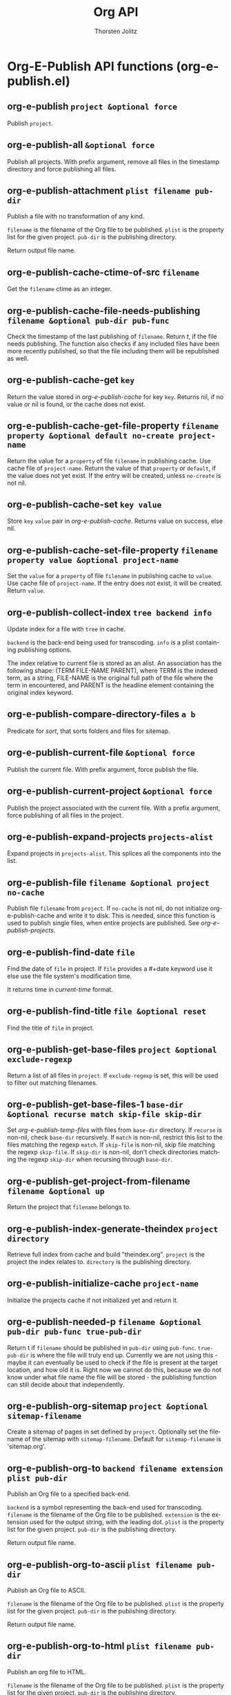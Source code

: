 #+OPTIONS:    H:3 num:nil toc:2 \n:nil @:t ::t |:t ^:{} -:t f:t *:t TeX:t LaTeX:t skip:nil d:(HIDE) tags:not-in-toc
#+STARTUP:    align fold nodlcheck hidestars oddeven lognotestate hideblocks
#+SEQ_TODO:   TODO(t) INPROGRESS(i) WAITING(w@) | DONE(d) CANCELED(c@)
#+TAGS:       Write(w) Update(u) Fix(f) Check(c) noexport(n)
#+TITLE:      Org API
#+AUTHOR:     Thorsten Jolitz
#+EMAIL:      tjolitz [at] gmail [dot] com
#+LANGUAGE:   en
#+STYLE:      <style type="text/css">#outline-container-introduction{ clear:both; }</style>
#+LINK_UP:    index.html
#+LINK_HOME:  http://orgmode.org/worg/
#+EXPORT_EXCLUDE_TAGS: noexport

* Org-E-Publish API functions (org-e-publish.el)
** org-e-publish =project &optional force=

Publish =project=.


** org-e-publish-all =&optional force=

Publish all projects.
With prefix argument, remove all files in the timestamp
directory and force publishing all files.


** org-e-publish-attachment =plist filename pub-dir=

Publish a file with no transformation of any kind.

=filename= is the filename of the Org file to be published.  =plist=
is the property list for the given project.  =pub-dir= is the
publishing directory.

Return output file name.


** org-e-publish-cache-ctime-of-src =filename=

Get the =filename= ctime as an integer.


** org-e-publish-cache-file-needs-publishing =filename &optional pub-dir pub-func=

Check the timestamp of the last publishing of =filename=.
Return /t/, if the file needs publishing.  The function also
checks if any included files have been more recently published,
so that the file including them will be republished as well.


** org-e-publish-cache-get =key=

Return the value stored in /org-e-publish-cache/ for key =key=.
Returns nil, if no value or nil is found, or the cache does not
exist.


** org-e-publish-cache-get-file-property =filename property &optional default no-create project-name=

Return the value for a =property= of file =filename= in publishing cache.
Use cache file of =project-name=. Return the value of that =property=
or =default=, if the value does not yet exist.  If the entry will
be created, unless =no-create= is not nil.


** org-e-publish-cache-set =key value=

Store =key= =value= pair in /org-e-publish-cache/.
Returns value on success, else nil.


** org-e-publish-cache-set-file-property =filename property value &optional project-name=

Set the =value= for a =property= of file =filename= in publishing cache to =value=.
Use cache file of =project-name=.  If the entry does not exist, it
will be created.  Return =value=.


** org-e-publish-collect-index =tree backend info=

Update index for a file with =tree= in cache.

=backend= is the back-end being used for transcoding.  =info= is
a plist containing publishing options.

The index relative to current file is stored as an alist.  An
association has the following shape: (TERM FILE-NAME PARENT),
where TERM is the indexed term, as a string, FILE-NAME is the
original full path of the file where the term in encountered, and
PARENT is the headline element containing the original index
keyword.


** org-e-publish-compare-directory-files =a b=

Predicate for /sort/, that sorts folders and files for sitemap.


** org-e-publish-current-file =&optional force=

Publish the current file.
With prefix argument, force publish the file.


** org-e-publish-current-project =&optional force=

Publish the project associated with the current file.
With a prefix argument, force publishing of all files in
the project.


** org-e-publish-expand-projects =projects-alist=

Expand projects in =projects-alist=.
This splices all the components into the list.


** org-e-publish-file =filename &optional project no-cache=

Publish file =filename= from =project=.
If =no-cache= is not nil, do not initialize org-e-publish-cache and
write it to disk.  This is needed, since this function is used to
publish single files, when entire projects are published.
See /org-e-publish-projects/.


** org-e-publish-find-date =file=

Find the date of =file= in project.
If =file= provides a #+date keyword use it else use the file
system's modification time.

It returns time in /current-time/ format.


** org-e-publish-find-title =file &optional reset=

Find the title of =file= in project.


** org-e-publish-get-base-files =project &optional exclude-regexp=

Return a list of all files in =project=.
If =exclude-regexp= is set, this will be used to filter out
matching filenames.


** org-e-publish-get-base-files-1 =base-dir &optional recurse match skip-file skip-dir=

Set /org-e-publish-temp-files/ with files from =base-dir= directory.
If =recurse= is non-nil, check =base-dir= recursively.  If =match= is
non-nil, restrict this list to the files matching the regexp
=match=.  If =skip-file= is non-nil, skip file matching the regexp
=skip-file=.  If =skip-dir= is non-nil, don't check directories
matching the regexp =skip-dir= when recursing through =base-dir=.


** org-e-publish-get-project-from-filename =filename &optional up=

Return the project that =filename= belongs to.


** org-e-publish-index-generate-theindex =project directory=

Retrieve full index from cache and build "theindex.org".
=project= is the project the index relates to.  =directory= is the
publishing directory.


** org-e-publish-initialize-cache =project-name=

Initialize the projects cache if not initialized yet and return it.


** org-e-publish-needed-p =filename &optional pub-dir pub-func true-pub-dir=

Return t if =filename= should be published in =pub-dir= using =pub-func=.
=true-pub-dir= is where the file will truly end up.  Currently we
are not using this - maybe it can eventually be used to check if
the file is present at the target location, and how old it is.
Right now we cannot do this, because we do not know under what
file name the file will be stored - the publishing function can
still decide about that independently.


** org-e-publish-org-sitemap =project &optional sitemap-filename=

Create a sitemap of pages in set defined by =project=.
Optionally set the filename of the sitemap with =sitemap-filename=.
Default for =sitemap-filename= is 'sitemap.org'.


** org-e-publish-org-to =backend filename extension plist pub-dir=

Publish an Org file to a specified back-end.

=backend= is a symbol representing the back-end used for
transcoding.  =filename= is the filename of the Org file to be
published.  =extension= is the extension used for the output
string, with the leading dot.  =plist= is the property list for the
given project.  =pub-dir= is the publishing directory.

Return output file name.


** org-e-publish-org-to-ascii =plist filename pub-dir=

Publish an Org file to ASCII.

=filename= is the filename of the Org file to be published.  =plist=
is the property list for the given project.  =pub-dir= is the
publishing directory.

Return output file name.


** org-e-publish-org-to-html =plist filename pub-dir=

Publish an org file to HTML.

=filename= is the filename of the Org file to be published.  =plist=
is the property list for the given project.  =pub-dir= is the
publishing directory.

Return output file name.


** org-e-publish-org-to-latex =plist filename pub-dir=

Publish an Org file to LaTeX.

=filename= is the filename of the Org file to be published.  =plist=
is the property list for the given project.  =pub-dir= is the
publishing directory.

Return output file name.


** org-e-publish-org-to-latin1 =plist filename pub-dir=

Publish an Org file to Latin-1.

=filename= is the filename of the Org file to be published.  =plist=
is the property list for the given project.  =pub-dir= is the
publishing directory.

Return output file name.


** org-e-publish-org-to-pdf =plist filename pub-dir=

Publish an Org file to PDF (via LaTeX).

=filename= is the filename of the Org file to be published.  =plist=
is the property list for the given project.  =pub-dir= is the
publishing directory.

Return output file name.


** org-e-publish-org-to-utf8 =plist filename pub-dir=

Publish an org file to UTF-8.

=filename= is the filename of the Org file to be published.  =plist=
is the property list for the given project.  =pub-dir= is the
publishing directory.

Return output file name.


** org-e-publish-project =project &optional force=

Publish =project=.


** org-e-publish-projects =projects=

Publish all files belonging to the =projects= alist.
If /:auto-sitemap/ is set, publish the sitemap too.  If
/:makeindex/ is set, also produce a file theindex.org.


** org-e-publish-remove-all-timestamps  

Remove all files in the timestamp directory.


** org-e-publish-reset-cache  

Empty org-e-publish-cache and reset it nil.


** org-e-publish-timestamp-filename =filename &optional pub-dir pub-func=

Return path to timestamp file for filename =filename=.


** org-e-publish-update-timestamp =filename &optional pub-dir pub-func=

Update publishing timestamp for file =filename=.
If there is no timestamp, create one.


** org-e-publish-write-cache-file =&optional free-cache=

Write /org-e-publish-cache/ to file.
If =free-cache=, empty the cache.
